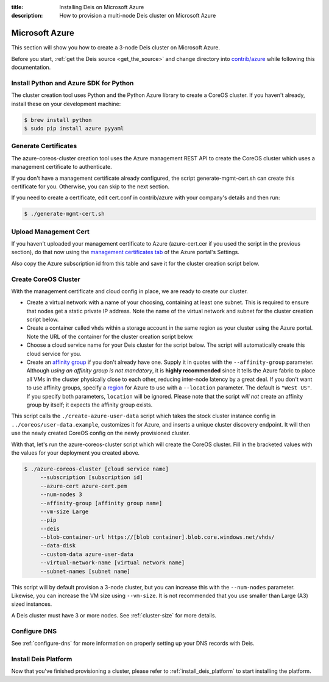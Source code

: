 :title: Installing Deis on Microsoft Azure
:description: How to provision a multi-node Deis cluster on Microsoft Azure

.. _deis_on_azure:

Microsoft Azure
===============

This section will show you how to create a 3-node Deis cluster on Microsoft Azure.

Before you start, :ref:`get the Deis source <get_the_source>` and change directory into `contrib/azure`_
while following this documentation.


Install Python and Azure SDK for Python
---------------------------------------

The cluster creation tool uses Python and the Python Azure library to create a CoreOS cluster.
If you haven't already, install these on your development machine:

.. code-block:: console

    $ brew install python
    $ sudo pip install azure pyyaml

Generate Certificates
---------------------

The azure-coreos-cluster creation tool uses the Azure management REST API to create the CoreOS
cluster which uses a management certificate to authenticate.

If you don't have a management certificate already configured, the script generate-mgmt-cert.sh can
create this certificate for you. Otherwise, you can skip to the next section.

If you need to create a certificate, edit cert.conf in contrib/azure with your company's details and then run:

.. code-block:: console

    $ ./generate-mgmt-cert.sh

Upload Management Cert
----------------------

If you haven't uploaded your management certificate to Azure (azure-cert.cer if you used the script
in the previous section), do that now using the `management certificates tab`_ of the
Azure portal's Settings.

Also copy the Azure subscription id from this table and save it for the cluster creation script below.


Create CoreOS Cluster
---------------------

With the management certificate and cloud config in place, we are ready to create our cluster.

* Create a virtual network with a name of your choosing, containing at least one subnet.  This is required to ensure that nodes get a static private IP address.  Note the name of the virtual network and subnet for the cluster creation script below.
* Create a container called ``vhds`` within a storage account in the same region as your cluster using the Azure portal. Note the URL of the container for the cluster creation script below.
* Choose a cloud service name for your Deis cluster for the script below. The script will automatically create this cloud service for you.
* Create an `affinity group`_ if you don't already have one. Supply it in quotes with the ``--affinity-group`` parameter. Although *using an affinity group is not mandatory*, it is **highly recommended** since it tells the Azure fabric to place all VMs in the cluster physically close to each other, reducing inter-node latency by a great deal. If you don't want to use affinity groups, specify a `region`_ for Azure to use with a ``--location`` parameter. The default is ``"West US"``. If you specify both parameters, ``location`` will be ignored. Please note that the script *will not* create an affinity group by itself; it expects the affinity group exists.

This script calls the ``./create-azure-user-data`` script which takes the stock cluster instance config in ``../coreos/user-data.example``, customizes it for Azure, and inserts a unique cluster discovery
endpoint. It will then use the newly created CoreOS config on the newly provisioned cluster.

With that, let's run the azure-coreos-cluster script which will create the CoreOS cluster. Fill in the bracketed values with the values for your deployment you created above.

.. code-block:: console

    $ ./azure-coreos-cluster [cloud service name]
         --subscription [subscription id]
         --azure-cert azure-cert.pem
         --num-nodes 3
         --affinity-group [affinity group name]
         --vm-size Large
         --pip
         --deis
         --blob-container-url https://[blob container].blob.core.windows.net/vhds/
         --data-disk
         --custom-data azure-user-data
         --virtual-network-name [virtual network name]
         --subnet-names [subnet name]

This script will by default provision a 3-node cluster, but you can increase this with the
``--num-nodes`` parameter. Likewise, you can increase the VM size using ``--vm-size``.
It is not recommended that you use smaller than Large (A3) sized instances.

A Deis cluster must have 3 or more nodes. See :ref:`cluster-size` for more details.


Configure DNS
-------------

See :ref:`configure-dns` for more information on properly setting up your DNS records with Deis.


Install Deis Platform
---------------------

Now that you've finished provisioning a cluster, please refer to :ref:`install_deis_platform` to
start installing the platform.

.. _`management certificates tab`: https://manage.windowsazure.com/#Workspaces/AdminTasks/ListManagementCertificates
.. _`contrib/azure`: https://github.com/deis/deis/tree/master/contrib/azure
.. _`etcd`: https://github.com/coreos/etcd
.. _`etcd disaster recovery`: https://github.com/coreos/etcd/blob/master/Documentation/admin_guide.md#disaster-recovery
.. _`region`: http://azure.microsoft.com/en-us/regions/
.. _`affinity group`: https://msdn.microsoft.com/en-gb/library/azure/jj156085.aspx
